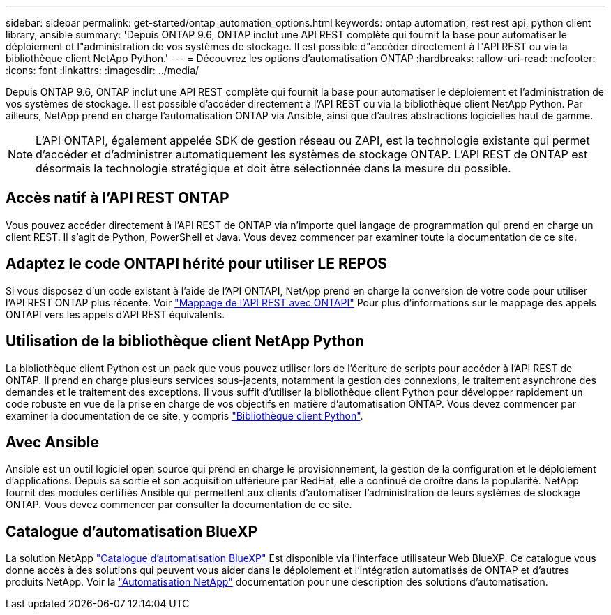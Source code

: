 ---
sidebar: sidebar 
permalink: get-started/ontap_automation_options.html 
keywords: ontap automation, rest rest api, python client library, ansible 
summary: 'Depuis ONTAP 9.6, ONTAP inclut une API REST complète qui fournit la base pour automatiser le déploiement et l"administration de vos systèmes de stockage. Il est possible d"accéder directement à l"API REST ou via la bibliothèque client NetApp Python.' 
---
= Découvrez les options d'automatisation ONTAP
:hardbreaks:
:allow-uri-read: 
:nofooter: 
:icons: font
:linkattrs: 
:imagesdir: ../media/


[role="lead"]
Depuis ONTAP 9.6, ONTAP inclut une API REST complète qui fournit la base pour automatiser le déploiement et l'administration de vos systèmes de stockage. Il est possible d'accéder directement à l'API REST ou via la bibliothèque client NetApp Python. Par ailleurs, NetApp prend en charge l'automatisation ONTAP via Ansible, ainsi que d'autres abstractions logicielles haut de gamme.


NOTE: L'API ONTAPI, également appelée SDK de gestion réseau ou ZAPI, est la technologie existante qui permet d'accéder et d'administrer automatiquement les systèmes de stockage ONTAP. L'API REST de ONTAP est désormais la technologie stratégique et doit être sélectionnée dans la mesure du possible.



== Accès natif à l'API REST ONTAP

Vous pouvez accéder directement à l'API REST de ONTAP via n'importe quel langage de programmation qui prend en charge un client REST. Il s'agit de Python, PowerShell et Java. Vous devez commencer par examiner toute la documentation de ce site.



== Adaptez le code ONTAPI hérité pour utiliser LE REPOS

Si vous disposez d'un code existant à l'aide de l'API ONTAPI, NetApp prend en charge la conversion de votre code pour utiliser l'API REST ONTAP plus récente. Voir link:../migrate/mapping.html["Mappage de l'API REST avec ONTAPI"] Pour plus d'informations sur le mappage des appels ONTAPI vers les appels d'API REST équivalents.



== Utilisation de la bibliothèque client NetApp Python

La bibliothèque client Python est un pack que vous pouvez utiliser lors de l'écriture de scripts pour accéder à l'API REST de ONTAP. Il prend en charge plusieurs services sous-jacents, notamment la gestion des connexions, le traitement asynchrone des demandes et le traitement des exceptions. Il vous suffit d'utiliser la bibliothèque client Python pour développer rapidement un code robuste en vue de la prise en charge de vos objectifs en matière d'automatisation ONTAP. Vous devez commencer par examiner la documentation de ce site, y compris link:../python/overview_pcl.html["Bibliothèque client Python"].



== Avec Ansible

Ansible est un outil logiciel open source qui prend en charge le provisionnement, la gestion de la configuration et le déploiement d'applications. Depuis sa sortie et son acquisition ultérieure par RedHat, elle a continué de croître dans la popularité. NetApp fournit des modules certifiés Ansible qui permettent aux clients d'automatiser l'administration de leurs systèmes de stockage ONTAP. Vous devez commencer par consulter la documentation de ce site.



== Catalogue d'automatisation BlueXP

La solution NetApp https://console.bluexp.netapp.com/automationCatalog/["Catalogue d'automatisation BlueXP"^] Est disponible via l'interface utilisateur Web BlueXP. Ce catalogue vous donne accès à des solutions qui peuvent vous aider dans le déploiement et l'intégration automatisés de ONTAP et d'autres produits NetApp. Voir la https://docs.netapp.com/us-en/netapp-automation/["Automatisation NetApp"^] documentation pour une description des solutions d'automatisation.
